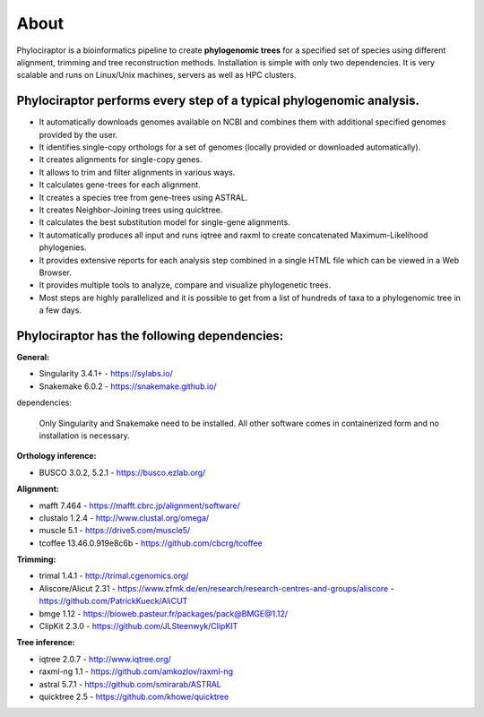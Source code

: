 
============
About
============

Phylociraptor is a bioinformatics pipeline to create **phylogenomic trees** for a specified set of species using different alignment, trimming and tree reconstruction methods. Installation is simple with only two dependencies. 
It is very scalable and runs on Linux/Unix machines, servers as well as HPC clusters. 

----------------------------------------------------------------------
Phylociraptor performs every step of a typical phylogenomic analysis.
----------------------------------------------------------------------

* It automatically downloads genomes available on NCBI and combines them with additional specified genomes provided by the user. 
* It identifies single-copy orthologs for a set of genomes (locally provided or downloaded automatically).
* It creates alignments for single-copy genes.
* It allows to trim and filter alignments in various ways.
* It calculates gene-trees for each alignment.
* It creates a species tree from gene-trees using ASTRAL.
* It creates Neighbor-Joining trees using quicktree.
* It calculates the best substitution model for single-gene alignments.
* It automatically produces all input and runs iqtree and raxml to create concatenated Maximum-Likelihood phylogenies.
* It provides extensive reports for each analysis step combined in a single HTML file which can be viewed in a Web Browser.
* It provides multiple tools to analyze, compare and visualize phylogenetic trees.
* Most steps are highly parallelized and it is possible to get from a list of hundreds of taxa to a phylogenomic tree in a few days. 

---------------------------------------------
Phylociraptor has the following dependencies:
---------------------------------------------

**General:**

* Singularity 3.4.1+ - `https://sylabs.io/ <https://sylabs.io/>`_
* Snakemake 6.0.2 - `https://snakemake.github.io/ <https://snakemake.github.io/>`_

dependencies:
  
	Only Singularity and Snakemake need to be installed. All other software comes in containerized form and no installation is necessary.


**Orthology inference:**

* BUSCO 3.0.2, 5.2.1  - `https://busco.ezlab.org/ <https://busco.ezlab.org/>`_

**Alignment:**

* mafft 7.464 - `https://mafft.cbrc.jp/alignment/software/ <https://mafft.cbrc.jp/alignment/software/>`_
* clustalo 1.2.4 - `http://www.clustal.org/omega/ <http://www.clustal.org/omega/>`_
* muscle 5.1 - `https://drive5.com/muscle5/ <https://drive5.com/muscle5/>`_
* tcoffee 13.46.0.919e8c6b - `https://github.com/cbcrg/tcoffee <https://github.com/cbcrg/tcoffee>`_

**Trimming:**

* trimal 1.4.1 - `http://trimal.cgenomics.org/ <http://trimal.cgenomics.org/>`_
* Aliscore/Alicut 2.31 - `https://www.zfmk.de/en/research/research-centres-and-groups/aliscore <https://www.zfmk.de/en/research/research-centres-and-groups/aliscore>`_ - `https://github.com/PatrickKueck/AliCUT <https://github.com/PatrickKueck/AliCUT>`_
* bmge 1.12 - `https://bioweb.pasteur.fr/packages/pack@BMGE@1.12/ <https://bioweb.pasteur.fr/packages/pack@BMGE@1.12/>`_
* ClipKit 2.3.0 - `https://github.com/JLSteenwyk/ClipKIT <https://github.com/JLSteenwyk/ClipKIT>`_

**Tree inference:**

* iqtree 2.0.7 - `http://www.iqtree.org/ <http://www.iqtree.org/>`_
* raxml-ng 1.1 - `https://github.com/amkozlov/raxml-ng <https://github.com/amkozlov/raxml-ng>`_
* astral 5.7.1 - `https://github.com/smirarab/ASTRAL <https://github.com/smirarab/ASTRAL>`_
* quicktree 2.5 - `https://github.com/khowe/quicktree <https://github.com/khowe/quicktree>`_


